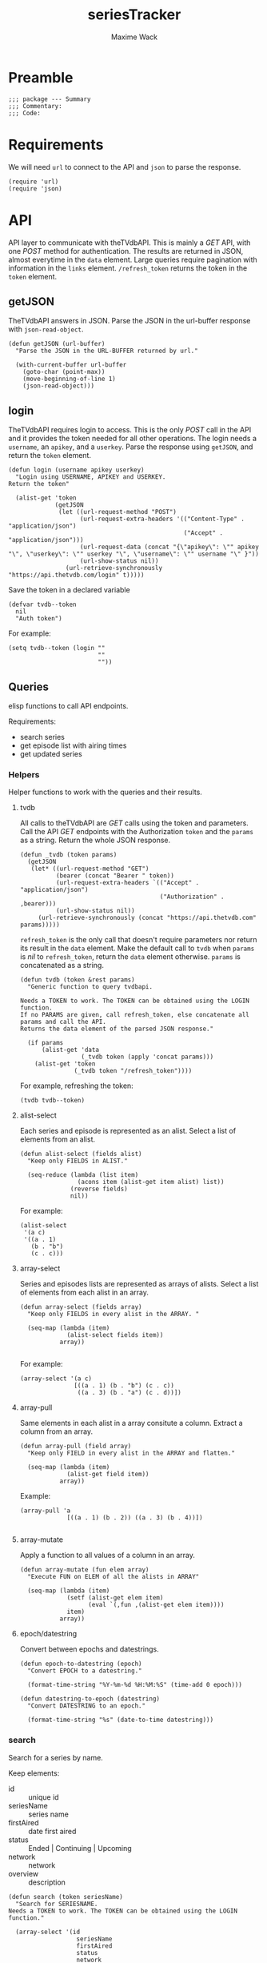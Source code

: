 #+title: seriesTracker
#+author: Maxime Wack
#+property: session *seriesTracker*

* Preamble

#+begin_src elisp
;;; package --- Summary
;;; Commentary:
;;; Code:
#+end_src

#+RESULTS:

* Requirements

We will need ~url~ to connect to the API and ~json~ to parse the response.

#+begin_src elisp
(require 'url)
(require 'json)
#+end_src

#+RESULTS:
: json

* API

API layer to communicate with theTVdbAPI.
This is mainly a /GET/ API, with one /POST/ method for authentication.
The results are returned in JSON, almost everytime in the ~data~ element.
Large queries require pagination with information in the ~links~ element.
~/refresh_token~ returns the token in the ~token~ element.

** getJSON

TheTVdbAPI answers in JSON.
Parse the JSON in the url-buffer response with ~json-read-object~.

#+begin_src elisp
(defun getJSON (url-buffer)
  "Parse the JSON in the URL-BUFFER returned by url."

  (with-current-buffer url-buffer
    (goto-char (point-max))
    (move-beginning-of-line 1)
    (json-read-object)))
#+end_src

#+RESULTS:
: getJSON

** login

TheTVdbAPI requires login to access.
This is the only /POST/ call in the API and it provides the token needed for all other operations.
The login needs a ~username~, an ~apikey~, and a ~userkey~.
Parse the response using ~getJSON~, and return the ~token~ element.

#+begin_src elisp
  (defun login (username apikey userkey)
    "Login using USERNAME, APIKEY and USERKEY.
  Return the token"

    (alist-get 'token
               (getJSON
                (let ((url-request-method "POST")
                      (url-request-extra-headers '(("Content-Type" . "application/json")
                                                   ("Accept" . "application/json")))
                      (url-request-data (concat "{\"apikey\": \"" apikey "\", \"userkey\": \"" userkey "\", \"username\": \"" username "\" }"))
                      (url-show-status nil))
                  (url-retrieve-synchronously "https://api.thetvdb.com/login" t)))))
#+end_src

#+RESULTS:
: login

Save the token in a declared variable

#+begin_src elisp
  (defvar tvdb--token
    nil
    "Auth token")
#+end_src

#+RESULTS:
: tvdb--token

For example:

#+begin_src elisp
  (setq tvdb--token (login ""
                           ""
                           ""))
#+end_src

** Queries

elisp functions to call API endpoints.

Requirements:
- search series
- get episode list with airing times
- get updated series

*** Helpers

Helper functions to work with the queries and their results.

**** tvdb

All calls to theTVdbAPI are /GET/ calls using the token and parameters.
Call the API /GET/ endpoints with the Authorization ~token~ and the ~params~ as a string.
Return the whole JSON response.

#+begin_src elisp
  (defun _tvdb (token params)
    (getJSON
     (let* ((url-request-method "GET")
            (bearer (concat "Bearer " token))
            (url-request-extra-headers `(("Accept" . "application/json")
                                         ("Authorization" . ,bearer)))
            (url-show-status nil))
       (url-retrieve-synchronously (concat "https://api.thetvdb.com" params)))))
#+end_src

#+RESULTS:
: _tvdb

~refresh_token~ is the only call that doesn't require parameters nor return its result in the ~data~ element.
Make the default call to ~tvdb~ when ~params~ is /nil/ to ~refresh_token~, return the ~data~ element otherwise.
~params~ is concatenated as a string.

#+begin_src elisp
  (defun tvdb (token &rest params)
    "Generic function to query tvdbapi.

  Needs a TOKEN to work. The TOKEN can be obtained using the LOGIN function.
  If no PARAMS are given, call refresh_token, else concatenate all params and call the API.
  Returns the data element of the parsed JSON response."

    (if params
        (alist-get 'data
                   (_tvdb token (apply 'concat params)))
      (alist-get 'token
                 (_tvdb token "/refresh_token"))))
#+end_src

#+RESULTS:
: tvdb

For example, refreshing the token:

#+begin_src elisp
(tvdb tvdb--token)
#+end_src

**** alist-select

Each series and episode is represented as an alist.
Select a list of elements from an alist.

#+begin_src elisp
(defun alist-select (fields alist)
  "Keep only FIELDS in ALIST."

  (seq-reduce (lambda (list item)
                (acons item (alist-get item alist) list))
              (reverse fields)
              nil))
#+end_src

#+RESULTS:
: alist-select

For example:

#+begin_src elisp
  (alist-select
   '(a c)
   '((a . 1)
     (b . "b")
     (c . c)))
#+end_src

#+RESULTS:
: ((a . 1) (c . c))

**** array-select

Series and episodes lists are represented as arrays of alists.
Select a list of elements from each alist in an array.

#+begin_src elisp
  (defun array-select (fields array)
    "Keep only FIELDS in every alist in the ARRAY. "

    (seq-map (lambda (item)
               (alist-select fields item))
             array))

#+end_src

#+RESULTS:
: array-select

For example:

#+begin_src elisp
  (array-select '(a c)
                 [((a . 1) (b . "b") (c . c))
                  ((a . 3) (b . "a") (c . d))])
#+end_src

#+RESULTS:
| (a . 1) | (c . c) |
| (a . 3) | (c . d) |

**** array-pull

Same elements in each alist in a array consitute a column.
Extract a column from an array.

#+begin_src elisp
  (defun array-pull (field array)
    "Keep only FIELD in every alist in the ARRAY and flatten."

    (seq-map (lambda (item)
               (alist-get field item))
             array))
#+end_src

#+RESULTS:
: array-pull

Example:

#+begin_src elisp
  (array-pull 'a
               [((a . 1) (b . 2)) ((a . 3) (b . 4))])

#+end_src

#+RESULTS:
| 1 | 3 |

**** array-mutate

Apply a function to all values of a column in an array.

#+begin_src elisp
  (defun array-mutate (fun elem array)
    "Execute FUN on ELEM of all the alists in ARRAY"

    (seq-map (lambda (item)
               (setf (alist-get elem item)
                     (eval `(,fun ,(alist-get elem item))))
               item)
             array))
#+end_src

#+RESULTS:
: array-mutate

**** epoch/datestring

Convert between epochs and datestrings.

#+begin_src elisp
(defun epoch-to-datestring (epoch)
  "Convert EPOCH to a datestring."

  (format-time-string "%Y-%m-%d %H:%M:%S" (time-add 0 epoch)))
#+end_src

#+RESULTS:
: epoch-to-datestring

#+begin_src elisp
(defun datestring-to-epoch (datestring)
  "Convert DATESTRING to an epoch."

  (format-time-string "%s" (date-to-time datestring)))
#+end_src

#+RESULTS:
: datestring-to-epoch

*** search

Search for a series by name.

Keep elements:
- id :: unique id
- seriesName :: series name
- firstAired :: date first aired
- status :: Ended | Continuing | Upcoming
- network :: network
- overview :: description

#+begin_src elisp
  (defun search (token seriesName)
    "Search for SERIESNAME.
  Needs a TOKEN to work. The TOKEN can be obtained using the LOGIN function."

    (array-select '(id
                     seriesName
                     firstAired
                     status
                     network
                     overview)
                   (tvdb token "/search/series?name=" seriesName)))
#+end_src

#+RESULTS:
: search

For example:

#+begin_src elisp
(setq series-list
      (search tvdb--token "Game of Thrones"))
#+end_src

#+RESULTS:
| (id . 311939) | (seriesName . Game of Thrones: Cartoon Parody) | (firstAired . 2011-5-7)  | (status . Ended)      | (network . YouTube)         | (overview . A spoof/parody Based on HBO's hit series "A Game of Thrones" and George RR Martin's A Song of Ice and Fire)                                                                                                                                                                                                                                    |
| (id . 293887) | (seriesName . Game of Thrones Talk)            | (firstAired . 2015-4-13) | (status . Ended)      | (network . Sky Deutschland) | (overview)                                                                                                                                                                                                                                                                                                                                                 |
| (id . 121361) | (seriesName . Game of Thrones)                 | (firstAired . 2010-12-5) | (status . Ended)      | (network . HBO)             | (overview . Seven noble families fight for control of the mythical land of Westeros. Friction between the houses leads to full-scale war. All while a very ancient evil awakens in the farthest north. Amidst the war, a neglected military order of misfits, the Night's Watch, is all that stands between the realms of men and the icy horrors beyond.) |
| (id . 382905) | (seriesName . AutÃ³psia Game of Thrones)       | (firstAired . 2020-4-14) | (status . Continuing) | (network . #0)              | (overview)                                                                                                                                                                                                                                                                                                                                                 |
| (id . 371572) | (seriesName . House of the Dragon )            | (firstAired)             | (status . Upcoming)   | (network)                   | (overview . The story of House Targaryen, 300 years before the events of Game of Thrones.)                                                                                                                                                                                                                                                                 |
| (id . 321282) | (seriesName . Tribe of Hip Hop)                | (firstAired . 2016-4-1)  | (status . Ended)      | (network . jTBC)            | (overview . Tribe of Hip Hop (Hangul: íí©ì ë¯¼ì¡±) is a hip hop competition program where celebrities with little-to-no background in hip hop are teamed up with professional hip hop music producers.)                                                                                                                                |

*** series

Get a series detailed information.

Keep elements:
- id :: unique id
- seriesName :: series name
- status :: Ended | Continuing | Upcoming

#+begin_src elisp
  (defun series (token id)
    "Get informations about a specific series ID.
  Needs a TOKEN to work. The TOKEN can be obtained using the LOGIN function."

    (alist-select '(id
                    seriesName
                    status)
                  (tvdb token "/series/" (int-to-string id))))
#+end_src

#+RESULTS:
: series

For example:

#+begin_src elisp
  (setq serie (series tvdb--token 121361))
#+end_src

#+RESULTS:
: ((id . 121361) (seriesName . Game of Thrones) (firstAired . 2010-12-05) (season . 8) (status . Ended) (genre . [Adventure Drama Fantasy]) (network . HBO) (siteRating . 9.5) (siteRatingCount . 47297) (overview . Seven noble families fight for control of the mythical land of Westeros. Friction between the houses leads to full-scale war. All while a very ancient evil awakens in the farthest north. Amidst the war, a neglected military order of misfits, the Night's Watch, is all that stands between the realms of men and the icy horrors beyond.))

*** series/episodes

Get all episodes of a series.

Keep elements:
- id :: episode id
- absoluteNumber :: total number
- airedSeason :: season number
- airedEpisodeNumber :: episode number
- episodeName :: name of the episode
- firstAired :: date of airing
- siteRating :: rating for this episode
- siteRatingCount :: votes for this episode


The episode list is paginated.
Recursively append the results in the ~next~ page.

#+begin_src elisp
  (defun series/episodesPage (token id page acc)
    (let* ((query (_tvdb token (concat "/series/" (int-to-string id) "/episodes?page=" (int-to-string page))))
           (links (alist-get 'links query))
           (next (alist-get 'next links))
           (data (array-select '(id
                                  absoluteNumber
                                  airedSeason
                                  airedEpisodeNumber
                                  episodeName
                                  firstAired
                                  siteRating
                                  siteRatingCount)
                                (alist-get 'data query))))
      (if next
          (series/episodesPage token id next (append acc data))
        (append acc data))))
#+end_src

#+RESULTS:
: series/episodesPage

The results contain special episodes and are unsorted.
Filter out episodes with ~airedSeason~ = 0, and sort according to ~absoluteNumber~.

#+begin_src elisp
  (defun series/episodes (token id)
    "Get all episodes for a specific series ID.
  Needs a TOKEN to work. The TOKEN can be obtained using the LOGIN function."

    (seq-sort-by '(lambda (episode)
                    (alist-get 'absoluteNumber episode))
                 #'<
                 (seq-filter (lambda (x) (> (alist-get 'airedSeason x) 0))
                                 (series/episodesPage token id 1 nil))))
#+end_src

#+RESULTS:
: series/episodes

For example, all episodes from Game of Thrones:

#+begin_src elisp
(setq episodes
#+RESULTS:
| (id . 3254641) | (absoluteNumber . 1)  | (airedSeason . 1) | (airedEpisodeNumber . 1)  | (episodeName . Winter Is Coming)                      | (firstAired . 2011-04-17) | (seriesId . 121361) |
| (id . 3436411) | (absoluteNumber . 2)  | (airedSeason . 1) | (airedEpisodeNumber . 2)  | (episodeName . The Kingsroad)                         | (firstAired . 2011-04-24) | (seriesId . 121361) |
| (id . 3436421) | (absoluteNumber . 3)  | (airedSeason . 1) | (airedEpisodeNumber . 3)  | (episodeName . Lord Snow)                             | (firstAired . 2011-05-01) | (seriesId . 121361) |
| (id . 3436431) | (absoluteNumber . 4)  | (airedSeason . 1) | (airedEpisodeNumber . 4)  | (episodeName . Cripples, Bastards, and Broken Things) | (firstAired . 2011-05-08) | (seriesId . 121361) |
| (id . 3436441) | (absoluteNumber . 5)  | (airedSeason . 1) | (airedEpisodeNumber . 5)  | (episodeName . The Wolf and the Lion)                 | (firstAired . 2011-05-15) | (seriesId . 121361) |
| (id . 3436451) | (absoluteNumber . 6)  | (airedSeason . 1) | (airedEpisodeNumber . 6)  | (episodeName . A Golden Crown)                        | (firstAired . 2011-05-22) | (seriesId . 121361) |
| (id . 3436461) | (absoluteNumber . 7)  | (airedSeason . 1) | (airedEpisodeNumber . 7)  | (episodeName . You Win or You Die)                    | (firstAired . 2011-05-29) | (seriesId . 121361) |
| (id . 3360391) | (absoluteNumber . 8)  | (airedSeason . 1) | (airedEpisodeNumber . 8)  | (episodeName . The Pointy End)                        | (firstAired . 2011-06-05) | (seriesId . 121361) |
| (id . 4063481) | (absoluteNumber . 9)  | (airedSeason . 1) | (airedEpisodeNumber . 9)  | (episodeName . Baelor)                                | (firstAired . 2011-06-12) | (seriesId . 121361) |
| (id . 4063491) | (absoluteNumber . 10) | (airedSeason . 1) | (airedEpisodeNumber . 10) | (episodeName . Fire and Blood)                        | (firstAired . 2011-06-19) | (seriesId . 121361) |
| (id . 4161693) | (absoluteNumber . 11) | (airedSeason . 2) | (airedEpisodeNumber . 1)  | (episodeName . The North Remembers)                   | (firstAired . 2012-04-01) | (seriesId . 121361) |
| (id . 4245771) | (absoluteNumber . 12) | (airedSeason . 2) | (airedEpisodeNumber . 2)  | (episodeName . The Night Lands)                       | (firstAired . 2012-04-08) | (seriesId . 121361) |
| (id . 4245772) | (absoluteNumber . 13) | (airedSeason . 2) | (airedEpisodeNumber . 3)  | (episodeName . What is Dead May Never Die)            | (firstAired . 2012-04-15) | (seriesId . 121361) |
| (id . 4245773) | (absoluteNumber . 14) | (airedSeason . 2) | (airedEpisodeNumber . 4)  | (episodeName . Garden of Bones)                       | (firstAired . 2012-04-22) | (seriesId . 121361) |
| (id . 4245774) | (absoluteNumber . 15) | (airedSeason . 2) | (airedEpisodeNumber . 5)  | (episodeName . The Ghost of Harrenhal)                | (firstAired . 2012-04-29) | (seriesId . 121361) |
| (id . 4245775) | (absoluteNumber . 16) | (airedSeason . 2) | (airedEpisodeNumber . 6)  | (episodeName . The Old Gods and the New)              | (firstAired . 2012-05-06) | (seriesId . 121361) |
| (id . 4245776) | (absoluteNumber . 17) | (airedSeason . 2) | (airedEpisodeNumber . 7)  | (episodeName . A Man Without Honor)                   | (firstAired . 2012-05-13) | (seriesId . 121361) |
| (id . 4245777) | (absoluteNumber . 18) | (airedSeason . 2) | (airedEpisodeNumber . 8)  | (episodeName . The Prince of Winterfell)              | (firstAired . 2012-05-20) | (seriesId . 121361) |
| (id . 4245778) | (absoluteNumber . 19) | (airedSeason . 2) | (airedEpisodeNumber . 9)  | (episodeName . Blackwater)                            | (firstAired . 2012-05-27) | (seriesId . 121361) |
| (id . 4245779) | (absoluteNumber . 20) | (airedSeason . 2) | (airedEpisodeNumber . 10) | (episodeName . Valar Morghulis)                       | (firstAired . 2012-06-03) | (seriesId . 121361) |
| (id . 4293685) | (absoluteNumber . 21) | (airedSeason . 3) | (airedEpisodeNumber . 1)  | (episodeName . Valar Dohaeris)                        | (firstAired . 2013-03-31) | (seriesId . 121361) |
| (id . 4517458) | (absoluteNumber . 22) | (airedSeason . 3) | (airedEpisodeNumber . 2)  | (episodeName . Dark Wings, Dark Words)                | (firstAired . 2013-04-07) | (seriesId . 121361) |
| (id . 4517459) | (absoluteNumber . 23) | (airedSeason . 3) | (airedEpisodeNumber . 3)  | (episodeName . Walk of Punishment)                    | (firstAired . 2013-04-14) | (seriesId . 121361) |
| (id . 4517460) | (absoluteNumber . 24) | (airedSeason . 3) | (airedEpisodeNumber . 4)  | (episodeName . And Now His Watch Is Ended)            | (firstAired . 2013-04-21) | (seriesId . 121361) |
| (id . 4517461) | (absoluteNumber . 25) | (airedSeason . 3) | (airedEpisodeNumber . 5)  | (episodeName . Kissed by Fire)                        | (firstAired . 2013-04-28) | (seriesId . 121361) |
| (id . 4517462) | (absoluteNumber . 26) | (airedSeason . 3) | (airedEpisodeNumber . 6)  | (episodeName . The Climb)                             | (firstAired . 2013-05-05) | (seriesId . 121361) |
| (id . 4517463) | (absoluteNumber . 27) | (airedSeason . 3) | (airedEpisodeNumber . 7)  | (episodeName . The Bear and the Maiden Fair)          | (firstAired . 2013-05-12) | (seriesId . 121361) |
| (id . 4517464) | (absoluteNumber . 28) | (airedSeason . 3) | (airedEpisodeNumber . 8)  | (episodeName . Second Sons)                           | (firstAired . 2013-05-19) | (seriesId . 121361) |
| (id . 4517465) | (absoluteNumber . 29) | (airedSeason . 3) | (airedEpisodeNumber . 9)  | (episodeName . The Rains of Castamere)                | (firstAired . 2013-06-02) | (seriesId . 121361) |
| (id . 4517466) | (absoluteNumber . 30) | (airedSeason . 3) | (airedEpisodeNumber . 10) | (episodeName . Mhysa)                                 | (firstAired . 2013-06-09) | (seriesId . 121361) |
| (id . 4721938) | (absoluteNumber . 31) | (airedSeason . 4) | (airedEpisodeNumber . 1)  | (episodeName . Two Swords)                            | (firstAired . 2014-04-06) | (seriesId . 121361) |
| (id . 4801602) | (absoluteNumber . 32) | (airedSeason . 4) | (airedEpisodeNumber . 2)  | (episodeName . The Lion and the Rose)                 | (firstAired . 2014-04-13) | (seriesId . 121361) |
| (id . 4801603) | (absoluteNumber . 33) | (airedSeason . 4) | (airedEpisodeNumber . 3)  | (episodeName . Breaker of Chains)                     | (firstAired . 2014-04-20) | (seriesId . 121361) |
| (id . 4801604) | (absoluteNumber . 34) | (airedSeason . 4) | (airedEpisodeNumber . 4)  | (episodeName . Oathkeeper)                            | (firstAired . 2014-04-27) | (seriesId . 121361) |
| (id . 4801605) | (absoluteNumber . 35) | (airedSeason . 4) | (airedEpisodeNumber . 5)  | (episodeName . First of His Name)                     | (firstAired . 2014-05-04) | (seriesId . 121361) |
| (id . 4801606) | (absoluteNumber . 36) | (airedSeason . 4) | (airedEpisodeNumber . 6)  | (episodeName . The Laws of Gods and Men)              | (firstAired . 2014-05-11) | (seriesId . 121361) |
| (id . 4801607) | (absoluteNumber . 37) | (airedSeason . 4) | (airedEpisodeNumber . 7)  | (episodeName . Mockingbird)                           | (firstAired . 2014-05-18) | (seriesId . 121361) |
| (id . 4801608) | (absoluteNumber . 38) | (airedSeason . 4) | (airedEpisodeNumber . 8)  | (episodeName . The Mountain and the Viper)            | (firstAired . 2014-06-01) | (seriesId . 121361) |
| (id . 4801609) | (absoluteNumber . 39) | (airedSeason . 4) | (airedEpisodeNumber . 9)  | (episodeName . The Watchers on the Wall)              | (firstAired . 2014-06-08) | (seriesId . 121361) |
| (id . 4801610) | (absoluteNumber . 40) | (airedSeason . 4) | (airedEpisodeNumber . 10) | (episodeName . The Children)                          | (firstAired . 2014-06-15) | (seriesId . 121361) |
| (id . 5083694) | (absoluteNumber . 41) | (airedSeason . 5) | (airedEpisodeNumber . 1)  | (episodeName . The Wars to Come)                      | (firstAired . 2015-04-12) | (seriesId . 121361) |
| (id . 5150174) | (absoluteNumber . 42) | (airedSeason . 5) | (airedEpisodeNumber . 2)  | (episodeName . The House of Black and White)          | (firstAired . 2015-04-19) | (seriesId . 121361) |
| (id . 5150175) | (absoluteNumber . 43) | (airedSeason . 5) | (airedEpisodeNumber . 3)  | (episodeName . High Sparrow)                          | (firstAired . 2015-04-26) | (seriesId . 121361) |
| (id . 5150183) | (absoluteNumber . 44) | (airedSeason . 5) | (airedEpisodeNumber . 4)  | (episodeName . Sons of the Harpy)                     | (firstAired . 2015-05-03) | (seriesId . 121361) |
| (id . 5171022) | (absoluteNumber . 45) | (airedSeason . 5) | (airedEpisodeNumber . 5)  | (episodeName . Kill the Boy)                          | (firstAired . 2015-05-10) | (seriesId . 121361) |
| (id . 5171023) | (absoluteNumber . 46) | (airedSeason . 5) | (airedEpisodeNumber . 6)  | (episodeName . Unbowed, Unbent, Unbroken)             | (firstAired . 2015-05-17) | (seriesId . 121361) |
| (id . 5171024) | (absoluteNumber . 47) | (airedSeason . 5) | (airedEpisodeNumber . 7)  | (episodeName . The Gift)                              | (firstAired . 2015-05-24) | (seriesId . 121361) |
| (id . 5194184) | (absoluteNumber . 48) | (airedSeason . 5) | (airedEpisodeNumber . 8)  | (episodeName . Hardhome)                              | (firstAired . 2015-05-31) | (seriesId . 121361) |
| (id . 5194187) | (absoluteNumber . 49) | (airedSeason . 5) | (airedEpisodeNumber . 9)  | (episodeName . The Dance of Dragons)                  | (firstAired . 2015-06-07) | (seriesId . 121361) |
| (id . 5194188) | (absoluteNumber . 50) | (airedSeason . 5) | (airedEpisodeNumber . 10) | (episodeName . Mother's Mercy)                        | (firstAired . 2015-06-14) | (seriesId . 121361) |
| (id . 5469015) | (absoluteNumber . 51) | (airedSeason . 6) | (airedEpisodeNumber . 1)  | (episodeName . The Red Woman)                         | (firstAired . 2016-04-24) | (seriesId . 121361) |
| (id . 5579002) | (absoluteNumber . 52) | (airedSeason . 6) | (airedEpisodeNumber . 2)  | (episodeName . Home)                                  | (firstAired . 2016-05-01) | (seriesId . 121361) |
| (id . 5579003) | (absoluteNumber . 53) | (airedSeason . 6) | (airedEpisodeNumber . 3)  | (episodeName . Oathbreaker)                           | (firstAired . 2016-05-08) | (seriesId . 121361) |
| (id . 5599364) | (absoluteNumber . 54) | (airedSeason . 6) | (airedEpisodeNumber . 4)  | (episodeName . Book of the Stranger)                  | (firstAired . 2016-05-15) | (seriesId . 121361) |
| (id . 5600132) | (absoluteNumber . 55) | (airedSeason . 6) | (airedEpisodeNumber . 5)  | (episodeName . The Door)                              | (firstAired . 2016-05-22) | (seriesId . 121361) |
| (id . 5615733) | (absoluteNumber . 56) | (airedSeason . 6) | (airedEpisodeNumber . 6)  | (episodeName . Blood of My Blood)                     | (firstAired . 2016-05-29) | (seriesId . 121361) |
| (id . 5615734) | (absoluteNumber . 57) | (airedSeason . 6) | (airedEpisodeNumber . 7)  | (episodeName . The Broken Man)                        | (firstAired . 2016-06-05) | (seriesId . 121361) |
| (id . 5624259) | (absoluteNumber . 58) | (airedSeason . 6) | (airedEpisodeNumber . 8)  | (episodeName . No One)                                | (firstAired . 2016-06-12) | (seriesId . 121361) |
| (id . 5624260) | (absoluteNumber . 59) | (airedSeason . 6) | (airedEpisodeNumber . 9)  | (episodeName . Battle of the Bastards)                | (firstAired . 2016-06-19) | (seriesId . 121361) |
| (id . 5624261) | (absoluteNumber . 60) | (airedSeason . 6) | (airedEpisodeNumber . 10) | (episodeName . The Winds of Winter)                   | (firstAired . 2016-06-26) | (seriesId . 121361) |
| (id . 6185708) | (absoluteNumber . 61) | (airedSeason . 7) | (airedEpisodeNumber . 1)  | (episodeName . Dragonstone)                           | (firstAired . 2017-07-16) | (seriesId . 121361) |
| (id . 6132445) | (absoluteNumber . 62) | (airedSeason . 7) | (airedEpisodeNumber . 2)  | (episodeName . Stormborn)                             | (firstAired . 2017-07-23) | (seriesId . 121361) |
| (id . 6132453) | (absoluteNumber . 63) | (airedSeason . 7) | (airedEpisodeNumber . 3)  | (episodeName . The Queen's Justice)                   | (firstAired . 2017-07-30) | (seriesId . 121361) |
| (id . 6235145) | (absoluteNumber . 64) | (airedSeason . 7) | (airedEpisodeNumber . 4)  | (episodeName . The Spoils of War)                     | (firstAired . 2017-08-06) | (seriesId . 121361) |
| (id . 6132455) | (absoluteNumber . 65) | (airedSeason . 7) | (airedEpisodeNumber . 5)  | (episodeName . Eastwatch)                             | (firstAired . 2017-08-13) | (seriesId . 121361) |
| (id . 6132456) | (absoluteNumber . 66) | (airedSeason . 7) | (airedEpisodeNumber . 6)  | (episodeName . Beyond the Wall)                       | (firstAired . 2017-08-20) | (seriesId . 121361) |
| (id . 6275142) | (absoluteNumber . 67) | (airedSeason . 7) | (airedEpisodeNumber . 7)  | (episodeName . The Dragon and the Wolf)               | (firstAired . 2017-08-27) | (seriesId . 121361) |
| (id . 7117386) | (absoluteNumber . 68) | (airedSeason . 8) | (airedEpisodeNumber . 1)  | (episodeName . Winterfell)                            | (firstAired . 2019-04-14) | (seriesId . 121361) |
| (id . 7121401) | (absoluteNumber . 69) | (airedSeason . 8) | (airedEpisodeNumber . 2)  | (episodeName . A Knight of the Seven Kingdoms)        | (firstAired . 2019-04-21) | (seriesId . 121361) |
| (id . 7121402) | (absoluteNumber . 70) | (airedSeason . 8) | (airedEpisodeNumber . 3)  | (episodeName . The Long Night)                        | (firstAired . 2019-04-28) | (seriesId . 121361) |
| (id . 7121403) | (absoluteNumber . 71) | (airedSeason . 8) | (airedEpisodeNumber . 4)  | (episodeName . The Last of the Starks)                | (firstAired . 2019-05-05) | (seriesId . 121361) |
| (id . 7121404) | (absoluteNumber . 72) | (airedSeason . 8) | (airedEpisodeNumber . 5)  | (episodeName . The Bells)                             | (firstAired . 2019-05-12) | (seriesId . 121361) |
| (id . 7121405) | (absoluteNumber . 73) | (airedSeason . 8) | (airedEpisodeNumber . 6)  | (episodeName . The Iron Throne)                       | (firstAired . 2019-05-19) | (seriesId . 121361) |
      (series/episodes tvdb--token 121361))
#+end_src


*** update

Get a list of updated series.
The API only returns data for a period of *one week* after ~fromTime~.
~lastUpdated~ is given as an epoch.

Query one week of updates and convert ~lastUpdated~ to a datestring.

#+begin_src elisp
  (defun _update (token fromTime)
    "Return an array of series that have changed in the week after FROMTIME.
  Needs a TOKEN to work. The TOKEN can be obtained using the LOGIN function."

    (array-mutate 'epoch-to-datestring
                   'lastUpdated
                   (tvdb token "/updated/query?fromTime=" fromTime)))
#+end_src

#+RESULTS:
: _update

Call ~_update~ for every week from ~fromTime~ to ~(current-time)~.

#+begin_src elisp
  (defun update (token fromTime)
    "Return an array of series that have changed since FROMTIME.
  Needs a TOKEN to work.  The TOKEN can be obtained using the LOGIN function."

    (seq-reduce 'append
     (seq-map '(lambda (fromTime) (_update token fromTime))
              (seq-map 'int-to-string
                       (number-sequence
                        (string-to-number (format-time-string "%s" (date-to-time fromTime)))
                        (string-to-number (format-time-string "%s" (current-time)))
                        (* 3600 24 7))))
     nil))
#+end_src

#+RESULTS:
: update

For example, the updates in the last hour:

#+begin_src elisp
  (setq updates
        (update tvdb--token (format-time-string "%Y-%m-%d %H:00" (current-time))))
#+end_src

#+RESULTS:
| (id . 365961) | (lastUpdated . 2020-05-24 06:07:19) |
| (id . 366263) | (lastUpdated . 2020-05-24 06:07:19) |
| (id . 382113) | (lastUpdated . 2020-05-24 06:08:34) |
| (id . 326311) | (lastUpdated . 2020-05-24 06:11:31) |
| (id . 342716) | (lastUpdated . 2020-05-24 06:13:52) |
| (id . 339822) | (lastUpdated . 2020-05-24 06:14:08) |
| (id . 382506) | (lastUpdated . 2020-05-24 06:14:20) |
| (id . 309726) | (lastUpdated . 2020-05-24 06:14:59) |
| (id . 244331) | (lastUpdated . 2020-05-24 06:16:34) |
| (id . 90331)  | (lastUpdated . 2020-05-24 06:20:06) |
| (id . 370465) | (lastUpdated . 2020-05-24 06:20:57) |
| (id . 71361)  | (lastUpdated . 2020-05-24 06:23:20) |
| (id . 71750)  | (lastUpdated . 2020-05-24 06:23:21) |
| (id . 145211) | (lastUpdated . 2020-05-24 06:23:22) |
| (id . 78500)  | (lastUpdated . 2020-05-24 06:23:23) |
| (id . 202241) | (lastUpdated . 2020-05-24 06:23:24) |
| (id . 268196) | (lastUpdated . 2020-05-24 06:23:25) |
| (id . 79445)  | (lastUpdated . 2020-05-24 06:23:26) |
| (id . 87871)  | (lastUpdated . 2020-05-24 06:23:26) |
| (id . 71536)  | (lastUpdated . 2020-05-24 06:23:27) |
| (id . 75796)  | (lastUpdated . 2020-05-24 06:23:28) |
| (id . 79449)  | (lastUpdated . 2020-05-24 06:23:28) |
| (id . 81797)  | (lastUpdated . 2020-05-24 06:23:29) |
| (id . 72241)  | (lastUpdated . 2020-05-24 06:23:30) |
| (id . 75414)  | (lastUpdated . 2020-05-24 06:23:31) |
| (id . 264534) | (lastUpdated . 2020-05-24 06:23:31) |
| (id . 380653) | (lastUpdated . 2020-05-24 06:23:32) |
| (id . 266786) | (lastUpdated . 2020-05-24 06:23:35) |
| (id . 380350) | (lastUpdated . 2020-05-24 06:27:17) |
| (id . 272427) | (lastUpdated . 2020-05-24 06:29:21) |
| (id . 382917) | (lastUpdated . 2020-05-24 06:29:32) |
| (id . 80117)  | (lastUpdated . 2020-05-24 06:34:13) |
| (id . 321364) | (lastUpdated . 2020-05-24 06:34:33) |
| (id . 79660)  | (lastUpdated . 2020-05-24 06:35:04) |
| (id . 109241) | (lastUpdated . 2020-05-24 06:35:09) |
| (id . 263005) | (lastUpdated . 2020-05-24 06:39:24) |
| (id . 286188) | (lastUpdated . 2020-05-24 06:40:25) |
| (id . 311902) | (lastUpdated . 2020-05-24 06:43:00) |
| (id . 95441)  | (lastUpdated . 2020-05-24 06:43:01) |
| (id . 281630) | (lastUpdated . 2020-05-24 06:43:02) |
| (id . 362829) | (lastUpdated . 2020-05-24 06:43:27) |
| (id . 345738) | (lastUpdated . 2020-05-24 06:48:42) |
| (id . 381976) | (lastUpdated . 2020-05-24 06:50:09) |

* Internal API

Requirements:
- add series to list of watched series
- remove series from list of watched series
- show list of watched series
- show all episodes of a series in the list
- mark the latest seen episode for any watched series
- query updates for new episodes
- show a list of episodes to watch
- show a list of upcoming episodes

** Data model

Keep track of watched series and last seen episode.

#+begin_src elisp
  (defvar tvdb--list
    nil
    "Internal list of last seen episodes.

  Of the form :

  '(((id . 121361) (lastSeen . 73))
    ((id . 511362) (lastSeen . 49)))")
#+end_src

Keep track of last time the db was updated.

#+begin_src elisp
  (defvar tvdb--lastUpdated
    nil
    "The date of the last update.")
#+end_src

Keep a db of series informations

#+begin_src elisp
  (defvar tvdb--series-db
    nil
    "Cache of known series.

  Of the same form as a call to series")
#+end_src

and episodes details.

#+begin_src elisp
  (defvar tvdb--episodes-db
    nil
    "Cache of known episodes.

    Of the form:

  '(((id . 121361) (episodes .  (((absoluteNumber . 1)
                                  (airedSeason . 1)
                                  (airedEpisodeNumber . 1)
                                  (firstAired . date)))))
     (id ...))")
    #+end_src

    #+RESULTS:
    : tvdb--episodes-cache

** Methods

*** add series to list

#+begin_src elisp
  (defun tvdb-add (id))

#+end_src

* Postamble

#+begin_src elisp
(provide 'seriesTracker)

;;; seriesTracker.el ends here
#+end_src
